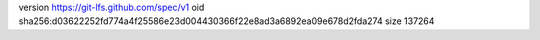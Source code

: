version https://git-lfs.github.com/spec/v1
oid sha256:d03622252fd774a4f25586e23d004430366f22e8ad3a6892ea09e678d2fda274
size 137264
